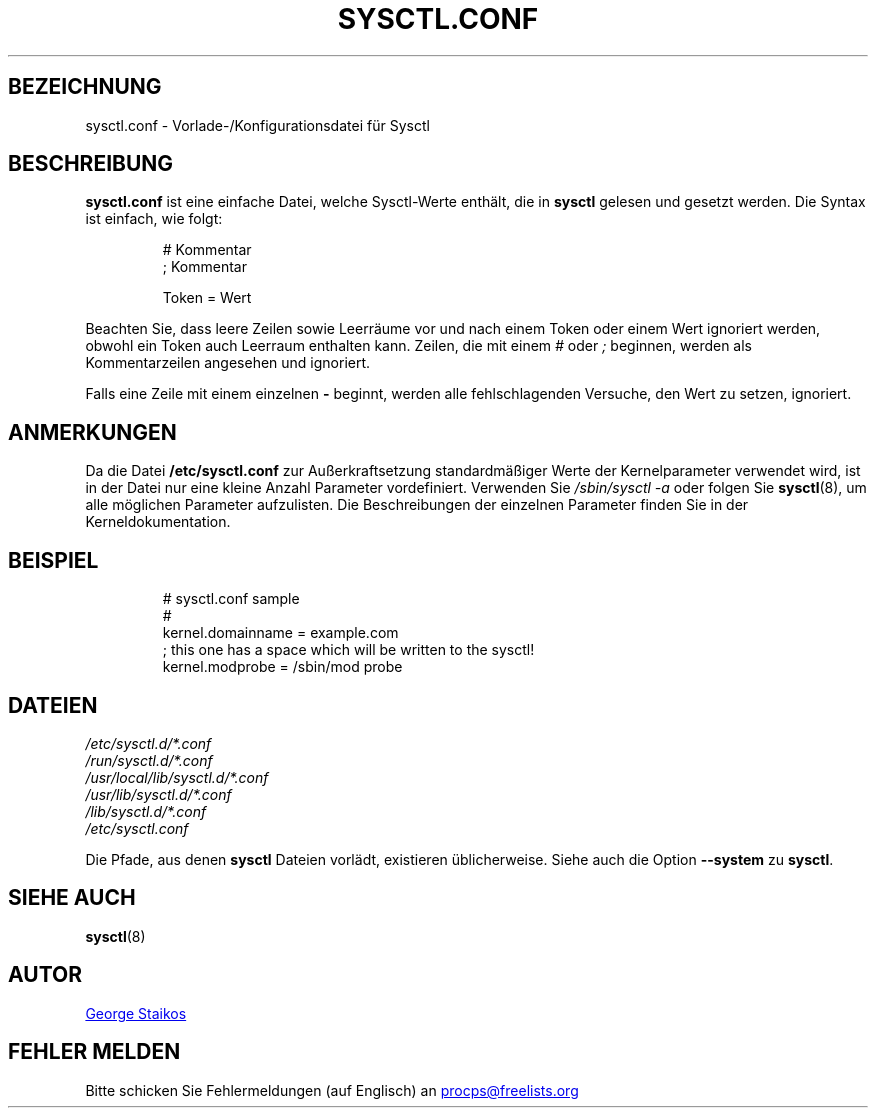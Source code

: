 .\" Copyright 1999, George Staikos (staikos@0wned.org)
.\" This file may be used subject to the terms and conditions of the
.\" GNU General Public License Version 2, or any later version
.\" at your option, as published by the Free Software Foundation.
.\" This program is distributed in the hope that it will be useful,
.\" but WITHOUT ANY WARRANTY; without even the implied warranty of
.\" MERCHANTABILITY or FITNESS FOR A PARTICULAR PURPOSE. See the
.\" GNU General Public License for more details."
.\"*******************************************************************
.\"
.\" This file was generated with po4a. Translate the source file.
.\"
.\"*******************************************************************
.TH SYSCTL.CONF 5 "4. April 2020" procps\-ng Dateiformate
.SH BEZEICHNUNG
sysctl.conf \- Vorlade\-/Konfigurationsdatei für Sysctl
.SH BESCHREIBUNG
\fBsysctl.conf\fP ist eine einfache Datei, welche Sysctl\-Werte enthält, die in
\fBsysctl\fP gelesen und gesetzt werden. Die Syntax ist einfach, wie folgt:
.RS
.sp
.nf
.ne 7
# Kommentar
; Kommentar

Token = Wert
.fi
.RE
.PP
Beachten Sie, dass leere Zeilen sowie Leerräume vor und nach einem Token
oder einem Wert ignoriert werden, obwohl ein Token auch Leerraum enthalten
kann. Zeilen, die mit einem \fI#\fP oder \fI;\fP beginnen, werden als
Kommentarzeilen angesehen und ignoriert.

Falls eine Zeile mit einem einzelnen \fB\-\fP beginnt, werden alle
fehlschlagenden Versuche, den Wert zu setzen, ignoriert.

.SH ANMERKUNGEN
Da die Datei \fB/etc/sysctl.conf\fP zur Außerkraftsetzung standardmäßiger Werte
der Kernelparameter verwendet wird, ist in der Datei nur eine kleine Anzahl
Parameter vordefiniert. Verwenden Sie \fI/sbin/sysctl\ \-a\fP oder folgen Sie
\fBsysctl\fP(8), um alle möglichen Parameter aufzulisten. Die Beschreibungen
der einzelnen Parameter finden Sie in der Kerneldokumentation.
.SH BEISPIEL
.RS
.sp
.nf
.ne 7
# sysctl.conf sample
#
  kernel.domainname = example.com
; this one has a space which will be written to the sysctl!
  kernel.modprobe = /sbin/mod probe
.fi
.RE
.PP
.SH DATEIEN
\fI/etc/sysctl.d/*.conf\fP
.br
\fI/run/sysctl.d/*.conf\fP
.br
\fI/usr/local/lib/sysctl.d/*.conf\fP
.br
\fI/usr/lib/sysctl.d/*.conf\fP
.br
\fI/lib/sysctl.d/*.conf\fP
.br
\fI/etc/sysctl.conf\fP

Die Pfade, aus denen \fBsysctl\fP Dateien vorlädt, existieren
üblicherweise. Siehe auch die Option \fB\-\-system\fP zu \fBsysctl\fP.
.SH "SIEHE AUCH"
\fBsysctl\fP(8)
.SH AUTOR
.UR staikos@0wned.org
George Staikos
.UE
.SH "FEHLER MELDEN"
Bitte schicken Sie Fehlermeldungen (auf Englisch) an
.UR procps@freelists.org
.UE
